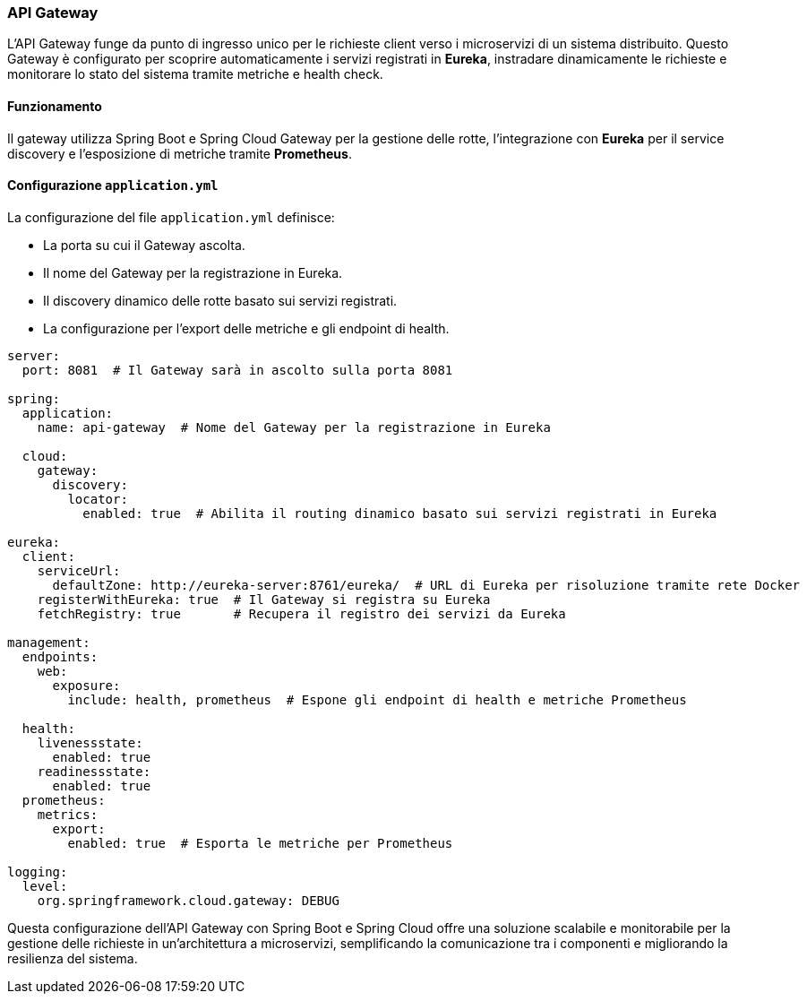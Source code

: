 === API Gateway

L'API Gateway funge da punto di ingresso unico per le richieste client verso i microservizi di un sistema distribuito. Questo Gateway è configurato per scoprire automaticamente i servizi registrati in *Eureka*, instradare dinamicamente le richieste e monitorare lo stato del sistema tramite metriche e health check.

==== Funzionamento
Il gateway utilizza Spring Boot e Spring Cloud Gateway per la gestione delle rotte, l'integrazione con *Eureka* per il service discovery e l'esposizione di metriche tramite *Prometheus*.

==== Configurazione `application.yml`

La configurazione del file `application.yml` definisce:

- La porta su cui il Gateway ascolta.
- Il nome del Gateway per la registrazione in Eureka.
- Il discovery dinamico delle rotte basato sui servizi registrati.
- La configurazione per l'export delle metriche e gli endpoint di health.

[source, yaml]
----
server:
  port: 8081  # Il Gateway sarà in ascolto sulla porta 8081

spring:
  application:
    name: api-gateway  # Nome del Gateway per la registrazione in Eureka

  cloud:
    gateway:
      discovery:
        locator:
          enabled: true  # Abilita il routing dinamico basato sui servizi registrati in Eureka

eureka:
  client:
    serviceUrl:
      defaultZone: http://eureka-server:8761/eureka/  # URL di Eureka per risoluzione tramite rete Docker
    registerWithEureka: true  # Il Gateway si registra su Eureka
    fetchRegistry: true       # Recupera il registro dei servizi da Eureka

management:
  endpoints:
    web:
      exposure:
        include: health, prometheus  # Espone gli endpoint di health e metriche Prometheus

  health:
    livenessstate:
      enabled: true
    readinessstate:
      enabled: true
  prometheus:
    metrics:
      export:
        enabled: true  # Esporta le metriche per Prometheus

logging:
  level:
    org.springframework.cloud.gateway: DEBUG
----

Questa configurazione dell'API Gateway con Spring Boot e Spring Cloud offre una soluzione scalabile e monitorabile per la gestione delle richieste in un'architettura a microservizi, semplificando la comunicazione tra i componenti e migliorando la resilienza del sistema.